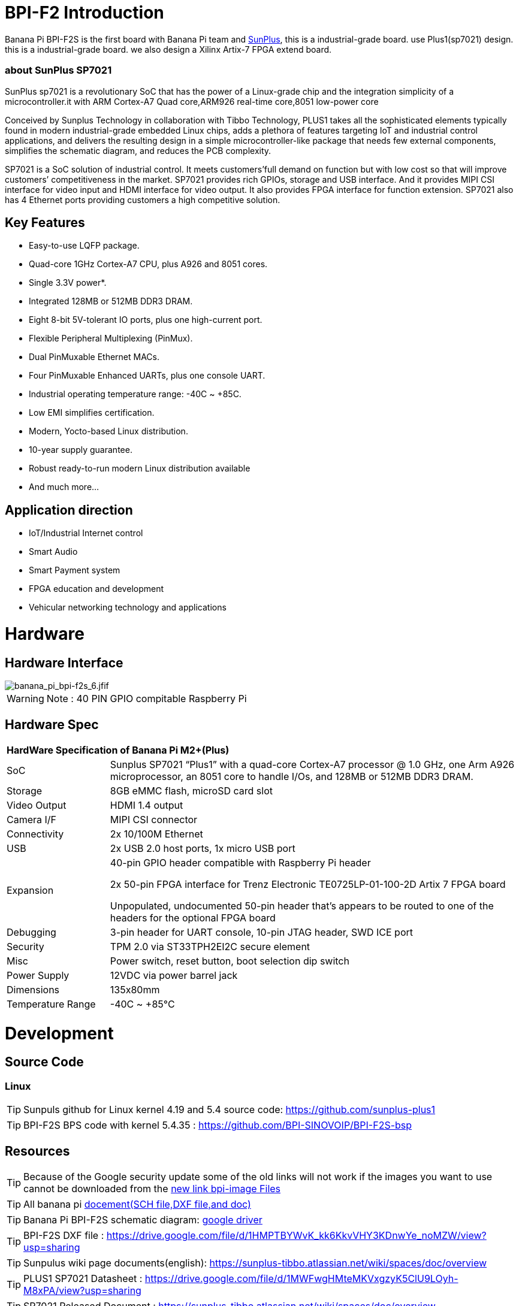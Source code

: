 = BPI-F2 Introduction

Banana Pi BPI-F2S is the first board with Banana Pi team and link:https://www.sunplus.com/[SunPlus], this is a industrial-grade board. use Plus1(sp7021) design. this is a industrial-grade board. we also design a Xilinx Artix-7 FPGA extend board.

=== about SunPlus SP7021

SunPlus sp7021 is a revolutionary SoC that has the power of a Linux-grade chip and the integration simplicity of a microcontroller.it with ARM Cortex-A7 Quad core,ARM926 real-time core,8051 low-power core

Conceived by Sunplus Technology in collaboration with Tibbo Technology, PLUS1 takes all the sophisticated elements typically found in modern industrial-grade embedded Linux chips, adds a plethora of features targeting IoT and industrial control applications, and delivers the resulting design in a simple microcontroller-like package that needs few external components, simplifies the schematic diagram, and reduces the PCB complexity.

SP7021 is a SoC solution of industrial control. It meets customers’full demand on function but with low cost so that will improve customers’ competitiveness in the market. SP7021 provides rich GPIOs, storage and USB interface. And it provides MIPI CSI interface for video input and HDMI interface for video output. It also provides FPGA interface for function extension. SP7021 also has 4 Ethernet ports providing customers a high competitive solution.

== Key Features

- Easy-to-use LQFP package.
- Quad-core 1GHz Cortex-A7 CPU, plus A926 and 8051 cores.
- Single 3.3V power*.
- Integrated 128MB or 512MB DDR3 DRAM.
- Eight 8-bit 5V-tolerant IO ports, plus one high-current port.
- Flexible Peripheral Multiplexing (PinMux).
- Dual PinMuxable Ethernet MACs.
- Four PinMuxable Enhanced UARTs, plus one console UART.
- Industrial operating temperature range: -40C ~ +85C.
- Low EMI simplifies certification.
- Modern, Yocto-based Linux distribution.
- 10-year supply guarantee.
- Robust ready-to-run modern Linux distribution available
- And much more...

== Application direction

- IoT/Industrial Internet control
- Smart Audio
- Smart Payment system
- FPGA education and development
- Vehicular networking technology and applications

= Hardware
== Hardware Interface

image::/picture/banana_pi_bpi-f2s_6.jfif[banana_pi_bpi-f2s_6.jfif]

WARNING: Note : 40 PIN GPIO compitable Raspberry Pi

== Hardware Spec

[option="header",cols="1,4"]
|=====
2+| **HardWare Specification of Banana Pi M2+(Plus)**
| SoC |Sunplus SP7021 “Plus1” with a quad-core Cortex-A7 processor @ 1.0 GHz, one Arm A926 microprocessor, an 8051 core to handle I/Os, and 128MB or 512MB DDR3 DRAM.
| Storage | 8GB eMMC flash, microSD card slot
| Video Output | HDMI 1.4 output
| Camera I/F | MIPI CSI connector
| Connectivity | 2x 10/100M Ethernet
| USB | 2x USB 2.0 host ports, 1x micro USB port
| Expansion | 40-pin GPIO header compatible with Raspberry Pi header

2x 50-pin FPGA interface for Trenz Electronic TE0725LP-01-100-2D Artix 7 FPGA board

Unpopulated, undocumented 50-pin header that’s appears to be routed to one of the headers for the optional FPGA board
| Debugging | 3-pin header for UART console, 10-pin JTAG header, SWD ICE port
| Security | TPM 2.0 via ST33TPH2EI2C secure element
| Misc | Power switch, reset button, boot selection dip switch
| Power Supply | 12VDC via power barrel jack
| Dimensions | 135x80mm
| Temperature Range | -40C ~ +85°C
|=====

= Development
== Source Code

=== Linux

TIP: Sunpuls github for Linux kernel 4.19 and 5.4 source code: https://github.com/sunplus-plus1

TIP: BPI-F2S BPS code with kernel 5.4.35 : https://github.com/BPI-SINOVOIP/BPI-F2S-bsp

== Resources

TIP: Because of the Google security update some of the old links will not work if the images you want to use cannot be downloaded from the link:https://drive.google.com/drive/folders/0B_YnvHgh2rwjVjNyS2pheEtWQlk?resourcekey=0-U4TI84zIBdId7bHHjf2qKA[new link bpi-image Files]

TIP: All banana pi link:https://drive.google.com/drive/folders/0B4PAo2nW2Kfndjh6SW9MS2xKSWs?resourcekey=0-qXGFXKmd7AVy0S81OXM1RA&usp=sharing[docement(SCH file,DXF file,and doc)]

TIP: Banana Pi BPI-F2S schematic diagram: link:https://drive.google.com/drive/folders/0B4PAo2nW2KfnflVqbjJGTFlFTTd1b1o1OUxDNk5ackVDM0RNUjBpZ0FQU19SbDk1MngzZWM?resourcekey=0-ZRCiv304nGzvq-w7lwnpjg&usp=sharing[google driver]

TIP: BPI-F2S DXF file : https://drive.google.com/file/d/1HMPTBYWvK_kk6KkvVHY3KDnwYe_noMZW/view?usp=sharing

TIP: Sunpulus wiki page documents(english): https://sunplus-tibbo.atlassian.net/wiki/spaces/doc/overview

TIP: PLUS1 SP7021 Datasheet : https://drive.google.com/file/d/1MWFwgHMteMKVxgzyK5ClU9LOyh-M8xPA/view?usp=sharing

TIP: SP7021 Released Document : https://sunplus-tibbo.atlassian.net/wiki/spaces/doc/overview

TIP: Banana Pi BPI-F2P Sunplus SP7021 industrial control board PoE function test: https://www.youtube.com/watch?v=YQ5rVYHLHQI

TIP: link:https://www.youtube.com/watch?v=eoSP7cO2ki4&feature=youtu.be[Banana Pi BPI-F2S setup & run fedora 31 (u-boot-2019.04 + kernel 4.19.37)]

TIP: FPGA TRM-TE0725LP-01_usermanual: https://drive.google.com/file/d/1yKsbKSc2VSZgkFH_Oezm_75lD5un8MMT/view?usp=sharing

TIP: Xilinx AI Platform tutorials: https://github.com/Xilinx/Edge-AI-Platform-Tutorials

TIP: Xilinx edge AI platform : https://www.xilinx.com/products/design-tools/ai-inference/edge-ai-platform.html

== SOC education and training practice suite

SunPlus SP7021 development suite is a set of development platform with high integration of single chip based on sunplus 7021 SOC.With high performance, low Characteristics of power consumption;Embedded Linux Embed system, suitable for voice image processing, communication, portable industrial control equipment and other applications.With high performance processor, especially suitable for AI artificial intelligence, machine vision and other applications requiring strong computing power;Expandable FPGA module, can Layout, small board area, easy to field test application

image::/picture/bpi-f2s_with_fpga_4.jpg[bpi-f2s_with_fpga_4.jpg]

=== Kit include

. BPI-F2S sunplus board
. FPGA baord: Xilinx Artix-7 XC7A100T,32 MByte QSPI Flash memory,power by single 3.3v
. Teaching sheet board : 4 digit 7 segment digital tube teaching,DIP8 socket for SPI flash IP authentication,8 LED lights are used for teaching
. Debug tooling
. 12v/2A adapter

=== FPGA kit documents

TIP: Online development doc: https://sunplus-tibbo.atlassian.net/wiki/spaces/doc/pages/470777857/SP7021+Plus+Xilinx+FPGA+SOC+Platform+UserGuide

TIP: Sunplus official website for BPI-F2S FPGA development Kit: http://www.cqplus1.com/zlxz

TIP: Function demo : https://www.youtube.com/watch?v=602gQo_Qcrs

=== FPGA Module with Xilinx Artix-7 100T (Variant 2D), 2 x 50 Pin, 1.8V only supply

image::/picture/xilinx_artix-7_fpga_9.jpg[xilinx_artix-7_fpga_9.jfjf]

Now with the Trenz Electronic TE0725LP-01-100-2D is a low cost small-sized FPGA module integrating a Xilinx Artix-7 (15T-100T) and 32 MByte Flash memory for configuration and operation. The 2 x 50 pin headers with a 2.54 mm standard pitch are perfect for breadboard or low cost dual layer PCB.

Trenz HyperBus enabled reference designs are typically bundled with a FREE evaluation edition of the commercially proven, low-cost, low-circuit area, high performance, HyperBus Memory Controller (HBMC) IP supplied by Synaptic Laboratories Ltd. Synaptic Labs HBMC IP is commercially proven in both Intel and Xilinx projects, and was selected by Intel. This FREE HBMC IP evaluation license never expires, and no customer registration or NIC ID is required. You can check for and obtain the latest version of the FREE evaluation HBMC IP from S/Labs website for Xilinx and Intel.

==== Key Features

- Xilinx Artix-7 XC7A100T-2CSG324C/XC7A100T-2CSG324I
- Commercial temperature grade (industrial on request)
- 32 MByte Flash memory
- 2 x 50 pin headers with 2.54 mm pitch, ideal for breadboard use
- 1.8 V single supply with on board voltage regulators
- 95 I/O's (42 + 42 + 3 + 8)
- 25 MHz system clock (100 MHz can be customized on request)
- I2C EEPROM
- 7.3 x 3.5 cm form factor
- JTAG/UART connector
- One user LED
- Optional HyperRAM (8 bis 32 MByte) or HyperFlash
- HyperRAM from Cypress : http://www.cypress.com/products/hyperram-memory
- HyperFlash from Cypress： http://www.cypress.com/products/hyperflash-nor-flash-memory
 
= System Image
== Linux

=== Ubuntu

NOTE: 2019-12-25 update :ubuntu mate 18.04 desktop 2019-12-25 base on kernel 4.19.37

Google link: https://drive.google.com/file/d/1_TJzJPMm89Fb9Fji1PddMPas-EEO-IGw/view

Discuss on forum: http://forum.banana-pi.org/t/bpi-f2s-new-image-ubuntu-mate-18-04-desktop-2019-12-25/10454

=== Debian

NOTE: Debian-10-buste-bpi-f2s-sd-emmc 2019-11-26 kernel 4.19

Google download link: https://drive.google.com/file/d/1MpjDeUk4H-EXzaxpuywgbgRaM8YXoXjI/view

Discuss on forum: http://forum.banana-pi.org/t/bpi-f2s-new-image-debian-10-buste-bpi-f2s-sd-emmc-2019-11-26/10270

=== CentOS

NOTE: CentOS userland armv7hl-RaspberryPi KDE 1908 sda 2019-12-25 base on kernel 4.19.37

Google link: https://drive.google.com/file/d/1Is-BS7lvCUrRBkO7wCjn4q51eI7Yof-l/view

Password: root/centos

Discuss on forum: http://forum.banana-pi.org/t/bpi-f2s-new-image-centos-userland-armv7hl-raspberrypi-kde-1908-sda-2019-12-25/10452

=== Kail Linux

NOTE: 2019-12-25 update:Kail Linux 2019.4 nexmon 2019-12-25 base on kernel 4.19.37

Google link: https://drive.google.com/file/d/19G49t288CKKLGokI-jQOs9h7rtsxGBGo/view?usp=drivesdk

Password: root/toor

Discuss on forum: http://forum.banana-pi.org/t/bpi-f2s-new-image-kail-linux-2019-4-nexmon-2019-12-25/10453

=== Yocto Linux

NOTE: This code is support by Tibbo/SunPlus

Github link: https://github.com/tibbotech/yocto_layers

== Third part image

=== Fedora-Mate

NOTE: Banana Pi BPI-F2S setup & run fedora 31 (u-boot-2019.04 + kernel 4.19.37)

Google download : https://drive.google.com/open?id=1ATHmvKvYoBpM3uyQ2xK4pvKahlgCGHnq

Discuss on forum: http://forum.banana-pi.org/t/bpi-f2s-new-image-fedora-mate-armhfp-31-1-9-sda-raw-xz-bpi-f2s-sd-emmc-img-2019-11-15/10206

Boot logfile: https://github.com/BPI-SINOVOIP/BPI-files/blob/master/others/logfile/bpi-f2s/20191114/2019-11-14-Fedora-Mate-armhfp-31-1.9-sda.raw.xz-bpi-f2s-sd-emmc.img.txt

Readme: https://github.com/BPI-SINOVOIP/BPI-files/blob/master/others/logfile/bpi-f2s/20191114/readme.txt

=== Mozilla IoT gateway

NOTE: Mozilla IoT rpi gateway 0.10.0 2019-12-25 base on kernel 4.19.37

Google link: https://drive.google.com/file/d/1wPDeqQpKce-I81fQ638HE_ogl-MDkOOB/view?usp=drivesdk

Mozilla gateway getting started guide: https://iot.mozilla.org/docs/gateway-getting-started-guide.html

Discuss on forum : http://forum.banana-pi.org/t/bpi-f2s-new-image-mozilla-iot-rpi-gateway-0-10-0-2019-12-25/10455

= FAQ



= Easy to buy

WARNING: Aliexpress online shop: https://pt.aliexpress.com/store/group/Banana-PI-F2S-Board/302756_517091763.html?spm=a2g03.12010612.0.0.6124277eh17sp6

WARNING: Taobao shop : https://item.taobao.com/item.htm?ft=t&id=610642319814

WARNING: OEM&ODM, please contact: judyhuang@banana-pi.com